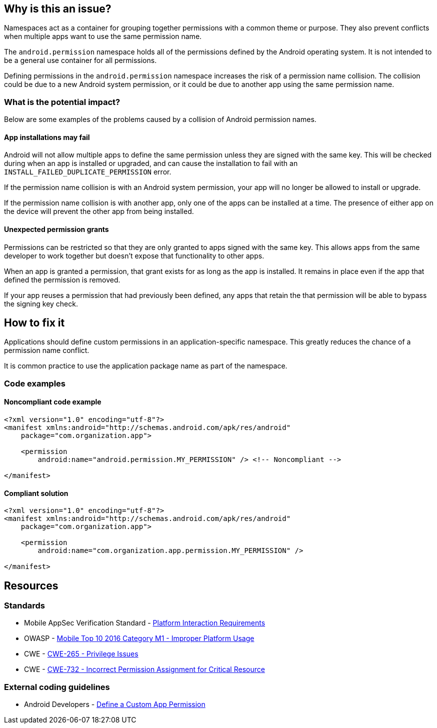 == Why is this an issue?

Namespaces act as a container for grouping together permissions with a common theme or purpose. They also prevent conflicts when multiple apps want to use the same permission name.

The ``android.permission`` namespace holds all of the permissions defined by the Android operating system. It is not intended to be a general use container for all permissions.

Defining permissions in the ``android.permission`` namespace increases the risk of a permission name collision. The collision could be due to a new Android system permission, or it could be due to another app using the same permission name.

=== What is the potential impact?

Below are some examples of the problems caused by a collision of Android permission names.

==== App installations may fail

Android will not allow multiple apps to define the same permission unless they are signed with the same key. This will be checked during when an app is installed or upgraded, and can cause the installation to fail with an ``INSTALL_FAILED_DUPLICATE_PERMISSION`` error.

If the permission name collision is with an Android system permission, your app will no longer be allowed to install or upgrade.

If the permission name collision is with another app, only one of the apps can be installed at a time. The presence of either app on the device will prevent the other app from being installed.

==== Unexpected permission grants

Permissions can be restricted so that they are only granted to apps signed with the same key. This allows apps from the same developer to work together but doesn't expose that functionality to other apps.

When an app is granted a permission, that grant exists for as long as the app is installed. It remains in place even if the app that defined the permission is removed.

If your app reuses a permission that had previously been defined, any apps that retain the that permission will be able to bypass the signing key check.

== How to fix it

Applications should define custom permissions in an application-specific namespace. This greatly reduces the chance of a permission name conflict.

It is common practice to use the application package name as part of the namespace.

=== Code examples

==== Noncompliant code example

[source,xml,diff-id=1,diff-type=noncompliant]
----
<?xml version="1.0" encoding="utf-8"?>
<manifest xmlns:android="http://schemas.android.com/apk/res/android"
    package="com.organization.app">

    <permission
        android:name="android.permission.MY_PERMISSION" /> <!-- Noncompliant -->

</manifest>
----

==== Compliant solution

[source,xml,diff-id=1,diff-type=compliant]
----
<?xml version="1.0" encoding="utf-8"?>
<manifest xmlns:android="http://schemas.android.com/apk/res/android"
    package="com.organization.app">

    <permission
        android:name="com.organization.app.permission.MY_PERMISSION" />

</manifest> 
----

== Resources

=== Standards

* Mobile AppSec Verification Standard - https://mas.owasp.org/checklists/MASVS-PLATFORM/[Platform Interaction Requirements]
* OWASP - https://owasp.org/www-project-mobile-top-10/2016-risks/m1-improper-platform-usage[Mobile Top 10 2016 Category M1 - Improper Platform Usage]
* CWE - https://cwe.mitre.org/data/definitions/265[CWE-265 - Privilege Issues]
* CWE - https://cwe.mitre.org/data/definitions/732[CWE-732 - Incorrect Permission Assignment for Critical Resource]

=== External coding guidelines

* Android Developers - https://developer.android.com/guide/topics/permissions/defining[Define a Custom App Permission]


ifdef::env-github,rspecator-view[]

'''
== Implementation Specification
(visible only on this page)

=== Message

Use a different namespace for the 'xxx' permission.

'''

endif::env-github,rspecator-view[]
